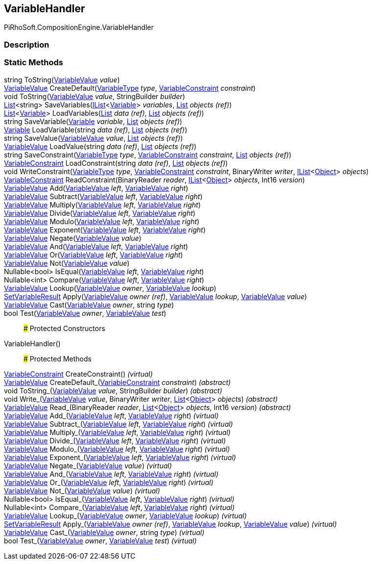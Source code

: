 [#reference/variable-handler]

## VariableHandler

PiRhoSoft.CompositionEngine.VariableHandler

### Description

### Static Methods

string ToString(<<reference/variable-value.html,VariableValue>> _value_)::

<<reference/variable-value.html,VariableValue>> CreateDefault(<<reference/variable-type.html,VariableType>> _type_, <<reference/variable-constraint.html,VariableConstraint>> _constraint_)::

void ToString(<<reference/variable-value.html,VariableValue>> _value_, StringBuilder _builder_)::

https://docs.microsoft.com/en-us/dotnet/api/System.Collections.Generic.List-1[List^]<string> SaveVariables(https://docs.microsoft.com/en-us/dotnet/api/System.Collections.Generic.IList-1[IList^]<<<reference/variable.html,Variable>>> _variables_, https://docs.microsoft.com/en-us/dotnet/api/System.Collections.Generic.List-1&[List^] _objects_ _(ref)_)::

https://docs.microsoft.com/en-us/dotnet/api/System.Collections.Generic.List-1[List^]<<<reference/variable.html,Variable>>> LoadVariables(https://docs.microsoft.com/en-us/dotnet/api/System.Collections.Generic.List-1&[List^] _data_ _(ref)_, https://docs.microsoft.com/en-us/dotnet/api/System.Collections.Generic.List-1&[List^] _objects_ _(ref)_)::

string SaveVariable(<<reference/variable.html,Variable>> _variable_, https://docs.microsoft.com/en-us/dotnet/api/System.Collections.Generic.List-1&[List^] _objects_ _(ref)_)::

<<reference/variable.html,Variable>> LoadVariable(string _data_ _(ref)_, https://docs.microsoft.com/en-us/dotnet/api/System.Collections.Generic.List-1&[List^] _objects_ _(ref)_)::

string SaveValue(<<reference/variable-value.html,VariableValue>> _value_, https://docs.microsoft.com/en-us/dotnet/api/System.Collections.Generic.List-1&[List^] _objects_ _(ref)_)::

<<reference/variable-value.html,VariableValue>> LoadValue(string _data_ _(ref)_, https://docs.microsoft.com/en-us/dotnet/api/System.Collections.Generic.List-1&[List^] _objects_ _(ref)_)::

string SaveConstraint(<<reference/variable-type.html,VariableType>> _type_, <<reference/variable-constraint.html,VariableConstraint>> _constraint_, https://docs.microsoft.com/en-us/dotnet/api/System.Collections.Generic.List-1&[List^] _objects_ _(ref)_)::

<<reference/variable-constraint.html,VariableConstraint>> LoadConstraint(string _data_ _(ref)_, https://docs.microsoft.com/en-us/dotnet/api/System.Collections.Generic.List-1&[List^] _objects_ _(ref)_)::

void WriteConstraint(<<reference/variable-type.html,VariableType>> _type_, <<reference/variable-constraint.html,VariableConstraint>> _constraint_, BinaryWriter _writer_, https://docs.microsoft.com/en-us/dotnet/api/System.Collections.Generic.IList-1[IList^]<https://docs.unity3d.com/ScriptReference/Object.html[Object^]> _objects_)::

<<reference/variable-constraint.html,VariableConstraint>> ReadConstraint(BinaryReader _reader_, https://docs.microsoft.com/en-us/dotnet/api/System.Collections.Generic.IList-1[IList^]<https://docs.unity3d.com/ScriptReference/Object.html[Object^]> _objects_, Int16 _version_)::

<<reference/variable-value.html,VariableValue>> Add(<<reference/variable-value.html,VariableValue>> _left_, <<reference/variable-value.html,VariableValue>> _right_)::

<<reference/variable-value.html,VariableValue>> Subtract(<<reference/variable-value.html,VariableValue>> _left_, <<reference/variable-value.html,VariableValue>> _right_)::

<<reference/variable-value.html,VariableValue>> Multiply(<<reference/variable-value.html,VariableValue>> _left_, <<reference/variable-value.html,VariableValue>> _right_)::

<<reference/variable-value.html,VariableValue>> Divide(<<reference/variable-value.html,VariableValue>> _left_, <<reference/variable-value.html,VariableValue>> _right_)::

<<reference/variable-value.html,VariableValue>> Modulo(<<reference/variable-value.html,VariableValue>> _left_, <<reference/variable-value.html,VariableValue>> _right_)::

<<reference/variable-value.html,VariableValue>> Exponent(<<reference/variable-value.html,VariableValue>> _left_, <<reference/variable-value.html,VariableValue>> _right_)::

<<reference/variable-value.html,VariableValue>> Negate(<<reference/variable-value.html,VariableValue>> _value_)::

<<reference/variable-value.html,VariableValue>> And(<<reference/variable-value.html,VariableValue>> _left_, <<reference/variable-value.html,VariableValue>> _right_)::

<<reference/variable-value.html,VariableValue>> Or(<<reference/variable-value.html,VariableValue>> _left_, <<reference/variable-value.html,VariableValue>> _right_)::

<<reference/variable-value.html,VariableValue>> Not(<<reference/variable-value.html,VariableValue>> _value_)::

Nullable<bool> IsEqual(<<reference/variable-value.html,VariableValue>> _left_, <<reference/variable-value.html,VariableValue>> _right_)::

Nullable<int> Compare(<<reference/variable-value.html,VariableValue>> _left_, <<reference/variable-value.html,VariableValue>> _right_)::

<<reference/variable-value.html,VariableValue>> Lookup(<<reference/variable-value.html,VariableValue>> _owner_, <<reference/variable-value.html,VariableValue>> _lookup_)::

<<reference/set-variable-result.html,SetVariableResult>> Apply(<<reference/variable-value&.html,VariableValue>> _owner_ _(ref)_, <<reference/variable-value.html,VariableValue>> _lookup_, <<reference/variable-value.html,VariableValue>> _value_)::

<<reference/variable-value.html,VariableValue>> Cast(<<reference/variable-value.html,VariableValue>> _owner_, string _type_)::

bool Test(<<reference/variable-value.html,VariableValue>> _owner_, <<reference/variable-value.html,VariableValue>> _test_)::

### Protected Constructors

VariableHandler()::

### Protected Methods

<<reference/variable-constraint.html,VariableConstraint>> CreateConstraint() _(virtual)_::

<<reference/variable-value.html,VariableValue>> CreateDefault_(<<reference/variable-constraint.html,VariableConstraint>> _constraint_) _(abstract)_::

void ToString_(<<reference/variable-value.html,VariableValue>> _value_, StringBuilder _builder_) _(abstract)_::

void Write_(<<reference/variable-value.html,VariableValue>> _value_, BinaryWriter _writer_, https://docs.microsoft.com/en-us/dotnet/api/System.Collections.Generic.List-1[List^]<https://docs.unity3d.com/ScriptReference/Object.html[Object^]> _objects_) _(abstract)_::

<<reference/variable-value.html,VariableValue>> Read_(BinaryReader _reader_, https://docs.microsoft.com/en-us/dotnet/api/System.Collections.Generic.List-1[List^]<https://docs.unity3d.com/ScriptReference/Object.html[Object^]> _objects_, Int16 _version_) _(abstract)_::

<<reference/variable-value.html,VariableValue>> Add_(<<reference/variable-value.html,VariableValue>> _left_, <<reference/variable-value.html,VariableValue>> _right_) _(virtual)_::

<<reference/variable-value.html,VariableValue>> Subtract_(<<reference/variable-value.html,VariableValue>> _left_, <<reference/variable-value.html,VariableValue>> _right_) _(virtual)_::

<<reference/variable-value.html,VariableValue>> Multiply_(<<reference/variable-value.html,VariableValue>> _left_, <<reference/variable-value.html,VariableValue>> _right_) _(virtual)_::

<<reference/variable-value.html,VariableValue>> Divide_(<<reference/variable-value.html,VariableValue>> _left_, <<reference/variable-value.html,VariableValue>> _right_) _(virtual)_::

<<reference/variable-value.html,VariableValue>> Modulo_(<<reference/variable-value.html,VariableValue>> _left_, <<reference/variable-value.html,VariableValue>> _right_) _(virtual)_::

<<reference/variable-value.html,VariableValue>> Exponent_(<<reference/variable-value.html,VariableValue>> _left_, <<reference/variable-value.html,VariableValue>> _right_) _(virtual)_::

<<reference/variable-value.html,VariableValue>> Negate_(<<reference/variable-value.html,VariableValue>> _value_) _(virtual)_::

<<reference/variable-value.html,VariableValue>> And_(<<reference/variable-value.html,VariableValue>> _left_, <<reference/variable-value.html,VariableValue>> _right_) _(virtual)_::

<<reference/variable-value.html,VariableValue>> Or_(<<reference/variable-value.html,VariableValue>> _left_, <<reference/variable-value.html,VariableValue>> _right_) _(virtual)_::

<<reference/variable-value.html,VariableValue>> Not_(<<reference/variable-value.html,VariableValue>> _value_) _(virtual)_::

Nullable<bool> IsEqual_(<<reference/variable-value.html,VariableValue>> _left_, <<reference/variable-value.html,VariableValue>> _right_) _(virtual)_::

Nullable<int> Compare_(<<reference/variable-value.html,VariableValue>> _left_, <<reference/variable-value.html,VariableValue>> _right_) _(virtual)_::

<<reference/variable-value.html,VariableValue>> Lookup_(<<reference/variable-value.html,VariableValue>> _owner_, <<reference/variable-value.html,VariableValue>> _lookup_) _(virtual)_::

<<reference/set-variable-result.html,SetVariableResult>> Apply_(<<reference/variable-value&.html,VariableValue>> _owner_ _(ref)_, <<reference/variable-value.html,VariableValue>> _lookup_, <<reference/variable-value.html,VariableValue>> _value_) _(virtual)_::

<<reference/variable-value.html,VariableValue>> Cast_(<<reference/variable-value.html,VariableValue>> _owner_, string _type_) _(virtual)_::

bool Test_(<<reference/variable-value.html,VariableValue>> _owner_, <<reference/variable-value.html,VariableValue>> _test_) _(virtual)_::